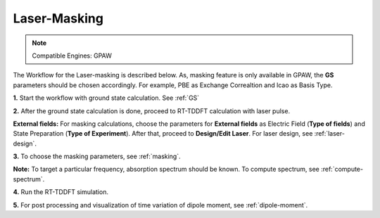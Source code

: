 .. _laser-masking:

Laser-Masking
=============

.. note::
   Compatible Engines: GPAW

.. image:: ./masking_workflow.png
   :width: 800
   :alt: Laser_masking

The Workflow for the Laser-masking is described below. As, masking feature is only available in GPAW, the **GS** parameters should be chosen 
accordingly. For example, PBE as Exchange Correaltion and lcao as Basis Type.  

**1.** Start the workflow with ground state calculation. See :ref:`GS`

**2.** After the ground state calculation is done, proceed to RT-TDDFT calculation with laser pulse.

.. image:: ./laser_init_masking.png
   :width: 800
   :alt: laser_init

**External fields:** For masking calculations, choose the parameters for **External fields** as Electric Field (**Type of fields**) and 
State Preparation (**Type of Experiment**). After that, proceed to **Design/Edit Laser**. For laser design, see :ref:`laser-design`.

**3.** To choose the masking parameters, see :ref:`masking`.

**Note:** To target a particular frequency, absorption spectrum should be known. To compute spectrum, see :ref:`compute-spectrum`.

**4.** Run the RT-TDDFT simulation.

**5.** For post processing and visualization of time variation of dipole moment, see :ref:`dipole-moment`.